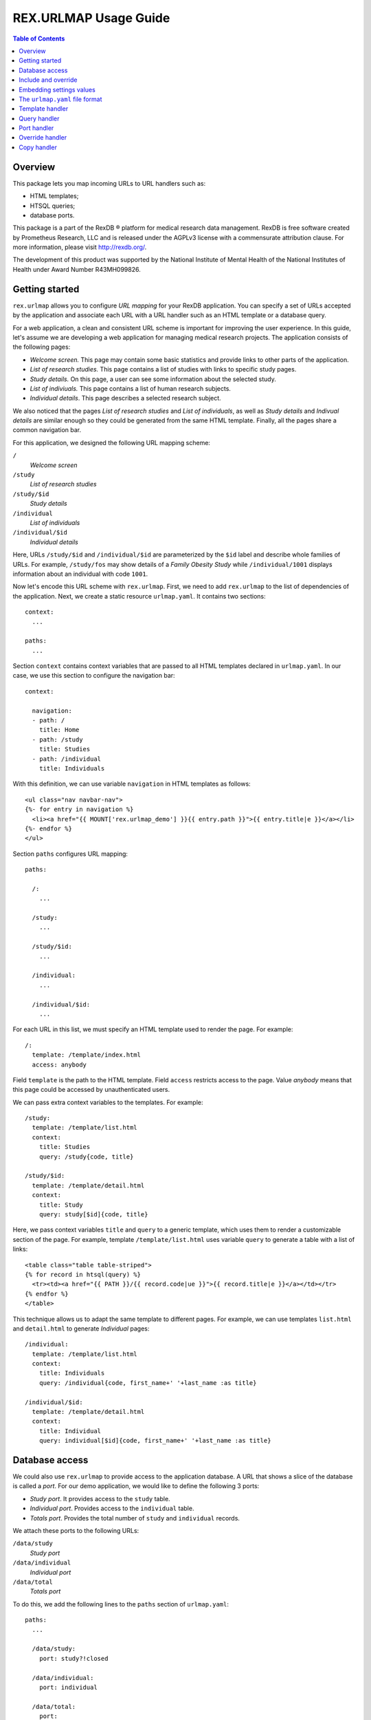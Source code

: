 **************************
  REX.URLMAP Usage Guide
**************************

.. contents:: Table of Contents
.. role:: mod(literal)


Overview
========

This package lets you map incoming URLs to URL handlers such as:

* HTML templates;
* HTSQL queries;
* database ports.

This package is a part of the RexDB |R| platform for medical research data
management.  RexDB is free software created by Prometheus Research, LLC and is
released under the AGPLv3 license with a commensurate attribution clause.  For
more information, please visit http://rexdb.org/.

The development of this product was supported by the National Institute of
Mental Health of the National Institutes of Health under Award Number
R43MH099826.

.. |R| unicode:: 0xAE .. registered trademark sign


Getting started
===============

:mod:`rex.urlmap` allows you to configure *URL mapping* for your RexDB
application.  You can specify a set of URLs accepted by the application and
associate each URL with a URL handler such as an HTML template or a database
query.

For a web application, a clean and consistent URL scheme is important for
improving the user experience.  In this guide, let's assume we are developing a
web application for managing medical research projects.  The application
consists of the following pages:

* *Welcome screen.*  This page may contain some basic statistics and provide
  links to other parts of the application.

* *List of research studies.*  This page contains a list of studies with links
  to specific study pages.

* *Study details.*  On this page, a user can see some information about the
  selected study.

* *List of indiviuals.*  This page contains a list of human research subjects.

* *Individual details*.  This page describes a selected research subject.

We also noticed that the pages *List of research studies* and *List of
individuals*, as well as *Study details* and *Indivual details* are similar
enough so they could be generated from the same HTML template.  Finally, all
the pages share a common navigation bar.

For this application, we designed the following URL mapping scheme:

``/``
    *Welcome screen*
``/study``
    *List of research studies*
``/study/$id``
    *Study details*
``/individual``
    *List of individuals*
``/individual/$id``
    *Individual details*

Here, URLs ``/study/$id`` and ``/individual/$id`` are parameterized by the
``$id`` label and describe whole families of URLs.  For example, ``/study/fos``
may show details of a *Family Obesity Study* while ``/individual/1001``
displays information about an individual with code ``1001``.

Now let's encode this URL scheme with :mod:`rex.urlmap`.  First, we need to
add :mod:`rex.urlmap` to the list of dependencies of the application.  Next,
we create a static resource ``urlmap.yaml``.  It contains two sections::

    context:
      ...

    paths:
      ...

Section ``context`` contains context variables that are passed to all HTML
templates declared in ``urlmap.yaml``.  In our case, we use this section to
configure the navigation bar::

    context:

      navigation:
      - path: /
        title: Home
      - path: /study
        title: Studies
      - path: /individual
        title: Individuals

With this definition, we can use variable ``navigation`` in HTML templates as
follows::

    <ul class="nav navbar-nav">
    {%- for entry in navigation %}
      <li><a href="{{ MOUNT['rex.urlmap_demo'] }}{{ entry.path }}">{{ entry.title|e }}</a></li>
    {%- endfor %}
    </ul>

Section ``paths`` configures URL mapping::

    paths:

      /:
        ...

      /study:
        ...

      /study/$id:
        ...

      /individual:
        ...

      /individual/$id:
        ...

For each URL in this list, we must specify an HTML template used to render the
page.  For example::

    /:
      template: /template/index.html
      access: anybody

Field ``template`` is the path to the HTML template.  Field ``access`` restricts
access to the page.  Value *anybody* means that this page could be accessed by
unauthenticated users.

We can pass extra context variables to the templates.  For example::

    /study:
      template: /template/list.html
      context:
        title: Studies
        query: /study{code, title}

    /study/$id:
      template: /template/detail.html
      context:
        title: Study
        query: study[$id]{code, title}

Here, we pass context variables ``title`` and ``query`` to a generic template,
which uses them to render a customizable section of the page.  For example,
template ``/template/list.html`` uses variable ``query`` to generate a table
with a list of links::

    <table class="table table-striped">
    {% for record in htsql(query) %}
      <tr><td><a href="{{ PATH }}/{{ record.code|ue }}">{{ record.title|e }}</a></td></tr>
    {% endfor %}
    </table>

This technique allows us to adapt the same template to different pages.  For
example, we can use templates ``list.html`` and ``detail.html`` to generate
*Individual* pages::

    /individual:
      template: /template/list.html
      context:
        title: Individuals
        query: /individual{code, first_name+' '+last_name :as title}

    /individual/$id:
      template: /template/detail.html
      context:
        title: Individual
        query: individual[$id]{code, first_name+' '+last_name :as title}


Database access
===============

We could also use :mod:`rex.urlmap` to provide access to the application
database.  A URL that shows a slice of the database is called a *port*.  For
our demo application, we would like to define the following 3 ports:

* *Study port*.  It provides access to the ``study`` table.
* *Individual port*.  Provides access to the ``individual`` table.
* *Totals port*.  Provides the total number of ``study`` and ``individual``
  records.

We attach these ports to the following URLs:

``/data/study``
    *Study port*
``/data/individual``
    *Individual port*
``/data/total``
    *Totals port*

To do this, we add the following lines to the ``paths`` section of
``urlmap.yaml``::

    paths:
      ...

      /data/study:
        port: study?!closed

      /data/individual:
        port: individual

      /data/total:
        port:
        - total_study := count(study?!closed)
        - total_individual := count(individual)
        access: anybody
        read-only: true

We use field ``port`` to describe the subset of data provided through the port.
The URL ``/data/study`` provides all records from ``study`` table that satisfy
condition ``!closed``.  The URL ``/data/individual`` produces all records from
``individual`` table.  Finally, ``/data/total`` generates the total number of
records in ``study`` and ``individual`` ports.  For a complete reference on the
port definition syntax, see documentation to :mod:`rex.port`.

In the last definition, we used field ``access`` to override the default access
permissions to the port.  Value *anybody* means that the port could be accessed
by unauthenticated users.  This port is also marked *read-only*, which means it
cannot be used for CRUD operations.

While ports provide a convenient and comprehensive way to access database, you
can also use :mod:`rex.urlmap` to map URLs to raw HTSQL queries.  For example,
URL ``/data/total`` could be defined as an HTSQL query::

    /data/total:
      query: |
        {
          total_study := count(study?!closed),
          total_individual := count(individual),
        }
      access: anybody


Include and override
====================

When the ``urlmap.yaml`` file becomes too large, it is convenient to split it
into several smaller files.  You can do this with an ``include`` field.

In our sample application, let's move *Study* and *Individual* pages to
separate configuration files.  Create file ``./static/urlmap/study.yaml``::

    paths:

      /study:
        template: /template/list.html
        ...

      /study/$id:
        template: /template/detail.html
        ...

and file ``./static/urlmap/individual.yaml``::

    paths:

      /individual:
        template: /template/list.html
        ...

      /individual/$id:
        template: /template/detail.html
        ...

After extracting *Study* and *Individual* pages from ``urlmap.yaml``, it will
have the form::

    include:
    - /urlmap/study.yaml
    - /urlmap/individual.yaml

    context:
      ...

    paths:

      /:
        template: /template/index.html
        ...

Note that we added a new section ``include`` with a list of files containing
additional configuration.

Sometimes, when we include an existing configuration file, we may want to
modify some URL mapping definition.  We can do this with an ``!override`` tag.

Suppose we want to change the title of the ``/individual`` page from
*Individuals* to *Human research subjects* without modifying the file
``/urlmap/individual.yaml``, where the page is defined.  In ``/urlmap.yaml``,
we add a definition::

    include:
    - /urlmap/study.yaml
    - /urlmap/individual.yaml

    paths:

      ...

      /individual: !override
        context:
          title: Human research subjects

Remember the page definition in ``/urlmap/individual.yaml``::

    /individual:
      template: /template/list.html
      context:
        title: Individuals
        query: /individual{code, first_name+' '+last_name :as title}

When it is combined with the ``!override`` definition in ``urlmap.yaml``, we
get::

    /individual:
      template: /template/list.html
      context:
        title: Human research subjects
        query: /individual{code, first_name+' '+last_name :as title}

Sometimes you may need to render the same page under more than one URL.  To
enable it without copying the complete configuration, use ``!copy`` directive.
For example, to make ``/individuals`` URL a clone of ``/individual``, add::

    /individuals: !copy /individual


Embedding settings values
=========================

You can use a value of an application setting in ``urlmap.yaml``.  Let's assume
that the application declares a setting called ``site_title``::

    from rex.core import Setting, StrVal

    class SiteTitleSetting(Setting):
        """
        The title of the site displayed on the root page.
        """
        name = 'site_title'
        validate = StrVal()
        default = "A Rex application'

You can set the value of this setting in a ``setting.yaml`` file or pass it as
a command-line parameter when you start the application.

Use ``!setting`` tag to include the value of the setting in ``urlmap.yaml``.
For example::

    /:
      template: /template/index.html
      access: anybody
      context:
        title: !setting site_title


The ``urlmap.yaml`` file format
===============================

In this section, we describe the format of the ``urlmap.yaml`` configuration
file.  This file may contain the following fields:

`include`
    File or a list of files to include.  Relative and absolute file paths are
    accepted.  The files must be in the ``urlmap.yaml`` format; it particular,
    they may also contain an `include` section.

    Examples::

        include:
        - /urlmap/study.yaml
        - /urlmap/individual.yaml

        include: rex.study:/urlmap.yaml

    In the first example, URL mapping configuration is loaded from files
    ``./static/urlmap/study.yaml`` and ``./static/urlmap/individual.yaml`` from
    the same package.

    In the second example, additional configuration is loaded from file
    ``./static/urlmap.yaml`` from package ``rex.study``.

`context`
    Variables to pass to all templates defined in this file.

    Example::

        context:

          navigation:
          - path: /
            title: Home
          - path: /study
            title: Studies
          - path: /individual
            title: Individuals

    In this example, we define a single context variable ``navigation`` with a
    list of links for the navigation bar.

`paths`
    Maps URLs to URL handlers.

    Example::

        paths:

          /study:
            template: /template/list.html
            context:
              title: Studies
              query: /study{code, title}

          /study/$id:
            template: /template/detail.html
            context:
              title: Study
              query: study[$id]{code, title}

          /data/study:
            port: study?!closed

    A URL may contain a *labeled segment*, in the form ``$<name>``.  For
    example::

        /individual/$id

    This URL expression matches any 2-segment URL which starts with
    ``/individual/``.  For example, it matches URL::

        /individual/1001

    For this URL, variable ``id`` equal to ``1001`` will be added to the
    template context.

    Labeled segments must be percent-encoded.

    URL handlers of different types are described in the following sections.


Template handler
================

A template handler renders an HTML page from a template ``template`` using
context variables ``context``.  The following fields are expected:

`template`
    Path to a Jinja template.  To use a template from a different package, add
    the package name and ``:`` to the path.

    Examples::

        template: /template/list.html

        template: rex.acquire:/template/index.html

    This field is mandatory.

`context`
    Variables to pass to the template.  Variables defined here override
    variables defined in the top-level ``context`` section.

    Example::

        context:
          title: Studies
          query: /study{code, title}

`access`
    Permission required to access the URL.  If not set, the permission of the
    package that owns the handler is assumed.

    Example::

        access: anybody

`unsafe`
    Enables CSRF protection for this page.  If enabled, the incoming request
    must contain a CSRF token.  By default, CSRF protection is disabled.

    Example::

        unsafe: true

`parameters` *(TODO: validation?)*
    Maps expected query parameters to default values.

    Query parameters are passed to the template as context variables.
    Unexpected query parameters are rejected.

    Example::

        parameters:
          search: ''


Query handler
=============

A query handler executes a prepared HTSQL query with the given parameters.  The
following fields are expected:

`query`
    HTSQL query to execute.

    Example::

        query: /individual{id()}?sex=$sex

    This field is mandatory.

`gateway`
    The name of a gateway database.  If not set, the query is executed against
    the main application database.

    Example::

        gateway: input

`access`
    Permission required to execute the query.  If not set, the permission of
    the package that owns the handler is assumed.

    Example::

        access: anybody

`unsafe`
    Enables CSRF protection for the query.  If enabled, the incoming request
    must contain a CSRF token.  By default, CSRF protection is disabled.

    Example::

        unsafe: true


Port handler
============

A port handler provides access to the application database.  The following
fields are expected:

`port`
    The port definition, which includes a list of tables, columns and
    calculated fields available through the port.  For a complete reference on
    port definition, see documentation to :mod:`rex.port`.

    Example::

        port: study?!closed

    This field is mandatory.

`gateway`
    The name of a gateway database.  If not set, the port is defined over the
    main application database.

    Example::

        gateway: input

`access`
    Permission required to access the port.  If not set, the permission of the
    package that owns the handler is assumed.

    Example::

        access: anybody

`unsafe`
    Enables CSRF protection for the port.  If enabled, the incoming request
    must contain a CSRF token.  By default, CSRF protection is disabled.

    Example::

        unsafe: true

`read-only`
    Prohibits CRUD operations on the port.  If enabled, only read-only queries
    can be executed on the port.  By default, CRUD operations are permitted.

    Example::

        read-only: true


Override handler
================

An override handler allows you to redefine some fields of an existing handler.
Thus you can only use an override handler for paths with an existing handler
defined in another configuration file.

An override handler is marked by a YAML tag ``!override``.  It may contain all
the fields of a template handler or a port handler:

    ``template``, ``context``, ``access``, ``unsafe``, ``parameters``.

    ``query``, ``parameters``, ``access``, ``unsafe``.

    ``port``, ``access``, ``unsafe``, ``read-only``.

None of the fields is mandatory.  Fields that are omitted are inherited from
the original template handler.

Example::

    !override
    context:
      title: Human research subjects

A port handler can also be overriden, in which case, the new definitions
are added to the original port description.  Example::

    !override
    port:
    - individual.identity
    - individual.participation

The complete file with this override definition may look like this::

    include:
    - /urlmap/study.yaml
    - /urlmap/individual.yaml

    paths:

      /individual: !override
        context:
          title: Human research subjects

      /data/individual: !override
        port:
        - individual.identity
        - individual.participation

The original handler for ``/individual`` is defined in
``/urlmap/individual.yaml``::

    paths:

      /individual:
        template: /template/list.html
        context:
          title: Individuals
          query: /individual{code, first_name+' '+last_name :as title}

      /data/individual:
        port: individual

      ...

In the first ``!override`` definition, we change the ``title`` context variable
to a new value.  All the other context variables and other parameters are
unchanged.

In the second ``!override`` definition, we add a nested ``identity`` record and
a list of ``participation`` records to each ``individual`` record.


Copy handler
============

A copy handler allows you to clone configuration of an existing handler.  This
lets you provide the same page under several URLs without duplicating the
entire page configuration.

The copy definition contains the path of the handler to copy.  For example::

    paths:

      /data/individual:
        port: individual

      /data/individuals:
        !copy /data/individual


